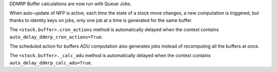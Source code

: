 DDMRP Buffer calculations are now run with Queue Jobs.

When auto-update of NFP is active, each time the state of a stock move changes,
a new computation is triggered, but thanks to identity keys on jobs, only one
job at a time is generated for the same buffer.

The ``<stock.buffer>.cron_actions`` method is automatically delayed when the
context contains ``auto_delay_ddmrp_cron_actions=True``.

The scheduled action for buffers ADU computation also generates jobs instead
of recomputing all the buffers at once.

The ``<stock.buffer>._calc_adu`` method is automatically delayed when the
context contains ``auto_delay_ddmrp_calc_adu=True``.
